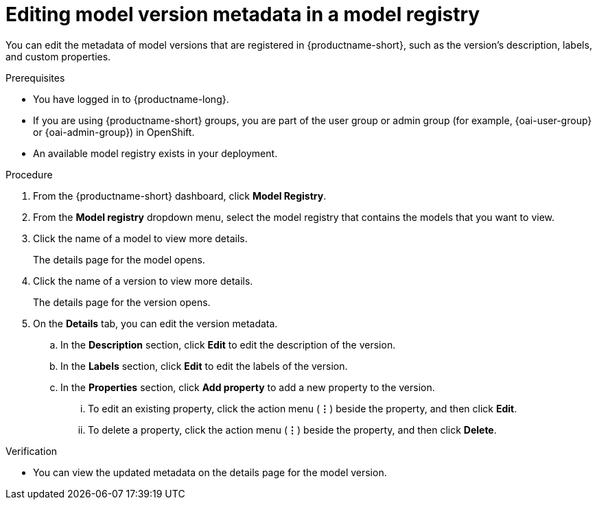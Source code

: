 :_module-type: PROCEDURE

[id="editing-model-version-metadata-in-a-model-registry_{context}"]
= Editing model version metadata in a model registry

[role='_abstract']
You can edit the metadata of model versions that are registered in {productname-short}, such as the version's description, labels, and custom properties.

.Prerequisites
* You have logged in to {productname-long}.
ifndef::upstream[]
* If you are using {productname-short} groups, you are part of the user group or admin group (for example, {oai-user-group} or {oai-admin-group}) in OpenShift.
endif::[]
ifdef::upstream[]
* If you are using {productname-short} groups, you are part of the user group or admin group (for example, {odh-user-group} or {odh-admin-group}) in OpenShift.
endif::[]
* An available model registry exists in your deployment.

.Procedure
. From the {productname-short} dashboard, click *Model Registry*.
. From the *Model registry* dropdown menu, select the model registry that contains the models that you want to view.
. Click the name of a model to view more details.
+
The details page for the model opens.
. Click the name of a version to view more details.
+
The details page for the version opens.
. On the *Details* tab, you can edit the version metadata.
.. In the *Description* section, click *Edit* to edit the description of the version.
.. In the *Labels* section, click *Edit* to edit the labels of the version.
.. In the *Properties* section, click *Add property* to add a new property to the version. 
... To edit an existing property, click the action menu (*&#8942;*) beside the property, and then click *Edit*. 
... To delete a property, click the action menu (*&#8942;*) beside the property, and then click *Delete*. 

.Verification
* You can view the updated metadata on the details page for the model version.

//[role='_additional-resources']
//.Additional resources
